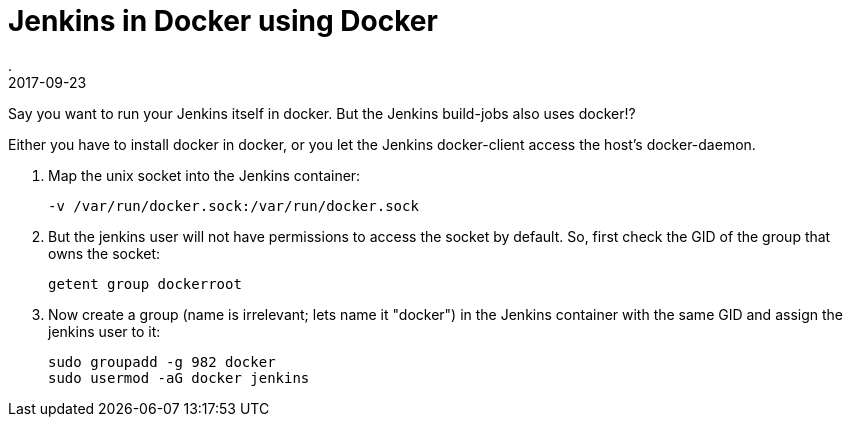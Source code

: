 = Jenkins in Docker using Docker
.
2017-09-23
:jbake-type: post
:jbake-tags: docker, jenkins
:jbake-status: published

Say you want to run your Jenkins itself in docker. But the Jenkins build-jobs also uses docker!?

Either you have to install docker in docker, or you let the Jenkins docker-client access the host's docker-daemon.

. Map the unix socket into the Jenkins container:
+
----
-v /var/run/docker.sock:/var/run/docker.sock
----
. But the jenkins user will not have permissions to access the socket by default. So, first check the GID of the group that owns the socket:
+
----
getent group dockerroot
----
. Now create a group (name is irrelevant; lets name it "docker") in the Jenkins container with the same GID and assign the jenkins user to it:
+
----
sudo groupadd -g 982 docker
sudo usermod -aG docker jenkins
----